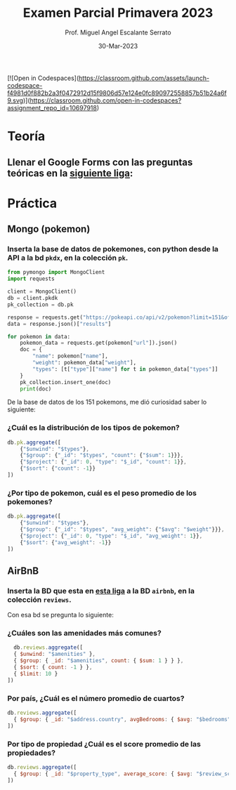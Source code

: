 [![Open in Codespaces](https://classroom.github.com/assets/launch-codespace-f4981d0f882b2a3f0472912d15f9806d57e124e0fc890972558857b51b24a6f9.svg)](https://classroom.github.com/open-in-codespaces?assignment_repo_id=10697918)
#+TITLE: Examen Parcial Primavera 2023
#+AUTHOR: Prof. Miguel Angel Escalante Serrato
#+EMAIL:  miguel.escalante@itam.mx
#+DATE: 30-Mar-2023
#+STARTUP: showall


* Teoría

** Llenar el Google Forms con las preguntas teóricas en la [[https://forms.gle/rB6qHLnAJMXgisVx6][siguiente liga]]:

* Práctica

** Mongo (pokemon)

*** Inserta la base de datos de pokemones, con python desde la API a la bd ~pkdx~, en la colección ~pk~.

#+begin_src python
from pymongo import MongoClient
import requests

client = MongoClient()
db = client.pkdk
pk_collection = db.pk

response = requests.get("https://pokeapi.co/api/v2/pokemon?limit=151&offset=0&fields=name,weight,types")
data = response.json()["results"]

for pokemon in data:
    pokemon_data = requests.get(pokemon["url"]).json()
    doc = {
        "name": pokemon["name"],
        "weight": pokemon_data["weight"],
        "types": [t["type"]["name"] for t in pokemon_data["types"]]
    }
    pk_collection.insert_one(doc)
    print(doc)
#+end_src

De la base de datos de los 151 pokemons, me dió curiosidad saber lo siguiente:

*** ¿Cuál es la distribución de los tipos de pokemon?

#+begin_src js
db.pk.aggregate([
    {"$unwind": "$types"},
    {"$group": {"_id": "$types", "count": {"$sum": 1}}},
    {"$project": {"_id": 0, "type": "$_id", "count": 1}},
    {"$sort": {"count": -1}}
])
#+end_src

*** ¿Por tipo de pokemon, cuál es el peso promedio de los pokemones?
#+begin_src js
db.pk.aggregate([
    {"$unwind": "$types"},
    {"$group": {"_id": "$types", "avg_weight": {"$avg": "$weight"}}},
    {"$project": {"_id": 0, "type": "$_id", "avg_weight": 1}},
    {"$sort": {"avg_weight": -1}}
])

#+end_src

** AirBnB
*** Inserta la BD que esta en [[https://github.com/neelabalan/mongodb-sample-dataset/blob/main/sample_airbnb/listingsAndReviews.json][esta liga]] a la BD ~airbnb~, en la colección ~reviews~.

Con esa bd se pregunta lo siguiente:
*** ¿Cuáles son las amenidades más comunes?

#+begin_src js
  db.reviews.aggregate([
  { $unwind: "$amenities" },
  { $group: { _id: "$amenities", count: { $sum: 1 } } },
  { $sort: { count: -1 } },
  { $limit: 10 }
])
#+end_src

*** Por país, ¿Cuál es el número promedio de cuartos?
#+begin_src js
db.reviews.aggregate([
  { $group: { _id: "$address.country", avgBedrooms: { $avg: "$bedrooms" } } }
])

#+end_src

*** Por tipo de propiedad ¿Cuál es el score promedio de las propiedades?
#+begin_src js
db.reviews.aggregate([
  { $group: { _id: "$property_type", average_score: { $avg: "$review_scores.review_scores_rating" } } }
])
#+end_src
